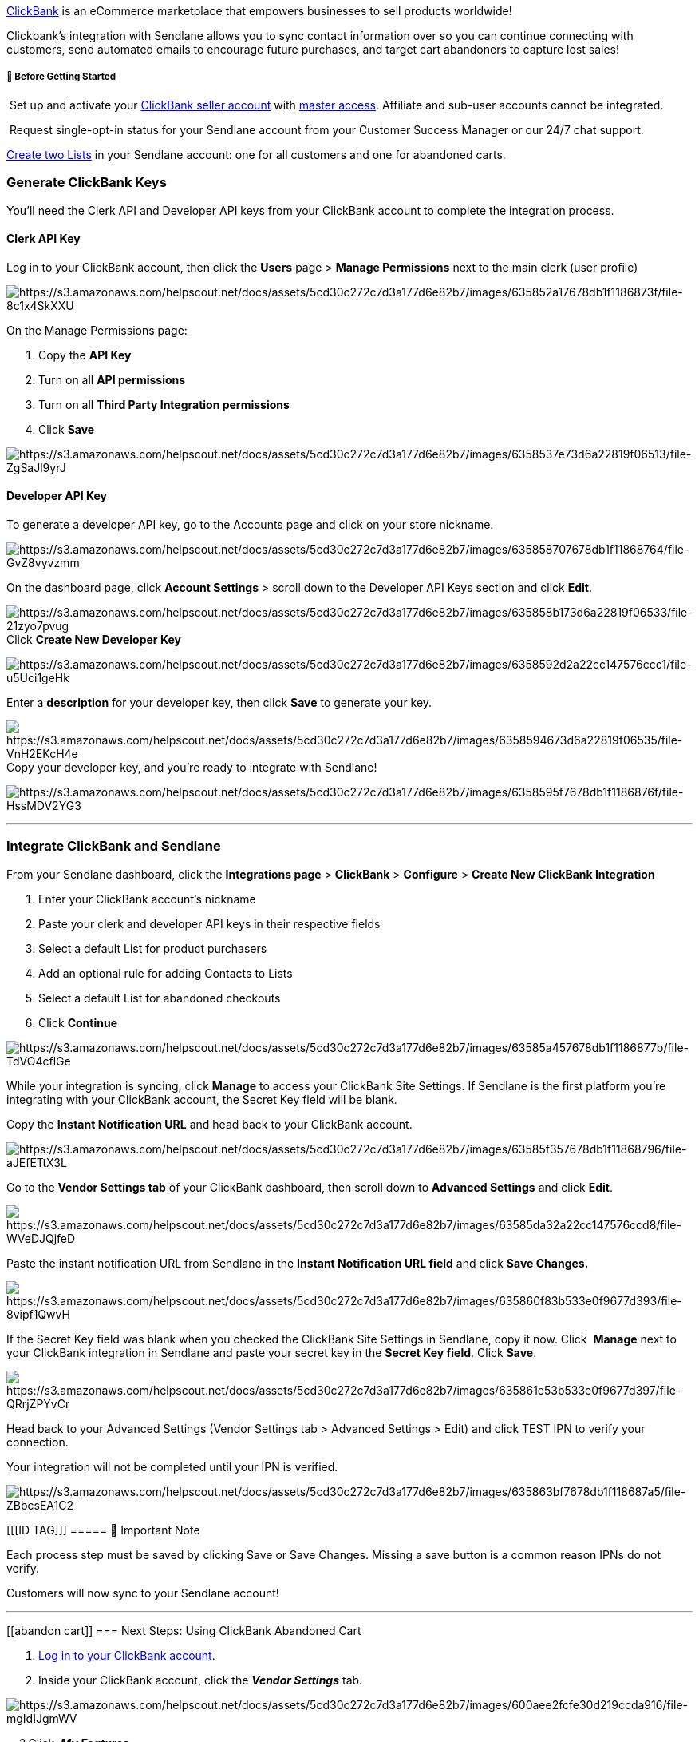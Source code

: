 https://www.clickbank.com/[ClickBank] is an eCommerce marketplace that
empowers businesses to sell products worldwide!

Clickbank's integration with Sendlane allows you to sync contact
information over so you can continue connecting with customers, send
automated emails to encourage future purchases, and target cart
abandoners to capture lost sales!

[[bgs]]
===== 🚦 Before Getting Started

 Set up and activate your https://www.clickbank.com/[ClickBank
seller account] with
https://support.clickbank.com/hc/en-us/articles/220364387-What-is-a-Master-Account-[master access].
Affiliate and sub-user accounts cannot be integrated.

 Request single-opt-in status for your Sendlane account from your
Customer Success Manager or our 24/7 chat support.

https://help.sendlane.com/article/125-lists#creating-a-list[Create two
Lists] in your Sendlane account: one for all customers and one for
abandoned carts.

=== Generate ClickBank Keys

You'll need the Clerk API and Developer API keys from your ClickBank
account to complete the integration process.

==== Clerk API Key

Log in to your ClickBank account, then click the *Users* page > *Manage
Permissions* next to the main clerk (user profile)

image:https://s3.amazonaws.com/helpscout.net/docs/assets/5cd30c272c7d3a177d6e82b7/images/635852a17678db1f1186873f/file-8c1x4SkXXU.jpg[https://s3.amazonaws.com/helpscout.net/docs/assets/5cd30c272c7d3a177d6e82b7/images/635852a17678db1f1186873f/file-8c1x4SkXXU]

On the Manage Permissions page:

. Copy the *API Key*
. Turn on all *API permissions*
. Turn on all *Third Party Integration permissions*
. Click *Save*

image:https://s3.amazonaws.com/helpscout.net/docs/assets/5cd30c272c7d3a177d6e82b7/images/6358537e73d6a22819f06513/file-ZgSaJl9yrJ.png[https://s3.amazonaws.com/helpscout.net/docs/assets/5cd30c272c7d3a177d6e82b7/images/6358537e73d6a22819f06513/file-ZgSaJl9yrJ]

==== Developer API Key

To generate a developer API key, go to the Accounts page and click on
your store nickname.

image:https://s3.amazonaws.com/helpscout.net/docs/assets/5cd30c272c7d3a177d6e82b7/images/635858707678db1f11868764/file-GvZ8vyvzmm.jpg[https://s3.amazonaws.com/helpscout.net/docs/assets/5cd30c272c7d3a177d6e82b7/images/635858707678db1f11868764/file-GvZ8vyvzmm]

On the dashboard page, click *Account Settings* > scroll down to the
Developer API Keys section and click *Edit*.

image:https://s3.amazonaws.com/helpscout.net/docs/assets/5cd30c272c7d3a177d6e82b7/images/635858b173d6a22819f06533/file-21zyo7pvug.jpg[https://s3.amazonaws.com/helpscout.net/docs/assets/5cd30c272c7d3a177d6e82b7/images/635858b173d6a22819f06533/file-21zyo7pvug]Click
*Create New Developer Key*

image:https://s3.amazonaws.com/helpscout.net/docs/assets/5cd30c272c7d3a177d6e82b7/images/6358592d2a22cc147576ccc1/file-u5Uci1geHk.jpg[https://s3.amazonaws.com/helpscout.net/docs/assets/5cd30c272c7d3a177d6e82b7/images/6358592d2a22cc147576ccc1/file-u5Uci1geHk]

Enter a *description* for your developer key, then click *Save* to
generate your key.

image:https://s3.amazonaws.com/helpscout.net/docs/assets/5cd30c272c7d3a177d6e82b7/images/6358594673d6a22819f06535/file-VnH2EKcH4e.jpg[https://s3.amazonaws.com/helpscout.net/docs/assets/5cd30c272c7d3a177d6e82b7/images/6358594673d6a22819f06535/file-VnH2EKcH4e]Copy
your developer key, and you're ready to integrate with Sendlane!

image:https://s3.amazonaws.com/helpscout.net/docs/assets/5cd30c272c7d3a177d6e82b7/images/6358595f7678db1f1186876f/file-HssMDV2YG3.png[https://s3.amazonaws.com/helpscout.net/docs/assets/5cd30c272c7d3a177d6e82b7/images/6358595f7678db1f1186876f/file-HssMDV2YG3]

'''''

[[connecting]]
=== Integrate ClickBank and Sendlane

From your Sendlane dashboard, click the *Integrations page* >
*ClickBank* > *Configure* > *Create New ClickBank Integration*

. Enter your ClickBank account's nickname
. Paste your clerk and developer API keys in their respective fields
. Select a default List for product purchasers
. Add an optional rule for adding Contacts to Lists
. Select a default List for abandoned checkouts
. Click *Continue*

image:https://s3.amazonaws.com/helpscout.net/docs/assets/5cd30c272c7d3a177d6e82b7/images/63585a457678db1f1186877b/file-TdVO4cflGe.gif[https://s3.amazonaws.com/helpscout.net/docs/assets/5cd30c272c7d3a177d6e82b7/images/63585a457678db1f1186877b/file-TdVO4cflGe]

While your integration is syncing, click *Manage* to access your
ClickBank Site Settings. If Sendlane is the first platform you're
integrating with your ClickBank account, the Secret Key field will be
blank.

Copy the *Instant Notification URL* and head back to your ClickBank
account.

image:https://s3.amazonaws.com/helpscout.net/docs/assets/5cd30c272c7d3a177d6e82b7/images/63585f357678db1f11868796/file-aJEfETtX3L.jpg[https://s3.amazonaws.com/helpscout.net/docs/assets/5cd30c272c7d3a177d6e82b7/images/63585f357678db1f11868796/file-aJEfETtX3L]

Go to the *Vendor Settings tab* of your ClickBank dashboard, then scroll
down to *Advanced Settings* and click *Edit*.

image:https://s3.amazonaws.com/helpscout.net/docs/assets/5cd30c272c7d3a177d6e82b7/images/63585da32a22cc147576ccd8/file-WVeDJQjfeD.jpg[https://s3.amazonaws.com/helpscout.net/docs/assets/5cd30c272c7d3a177d6e82b7/images/63585da32a22cc147576ccd8/file-WVeDJQjfeD]

Paste the instant notification URL from Sendlane in the *Instant
Notification URL field* and click *Save Changes.*

image:https://s3.amazonaws.com/helpscout.net/docs/assets/5cd30c272c7d3a177d6e82b7/images/635860f83b533e0f9677d393/file-8vipf1QwvH.jpg[https://s3.amazonaws.com/helpscout.net/docs/assets/5cd30c272c7d3a177d6e82b7/images/635860f83b533e0f9677d393/file-8vipf1QwvH]

If the Secret Key field was blank when you checked the ClickBank Site
Settings in Sendlane, copy it now. Click  *Manage* next to your
ClickBank integration in Sendlane and paste your secret key in
the *Secret Key field*. Click *Save*.

image:https://s3.amazonaws.com/helpscout.net/docs/assets/5cd30c272c7d3a177d6e82b7/images/635861e53b533e0f9677d397/file-QRrjZPYvCr.jpg[https://s3.amazonaws.com/helpscout.net/docs/assets/5cd30c272c7d3a177d6e82b7/images/635861e53b533e0f9677d397/file-QRrjZPYvCr]

Head back to your Advanced Settings (Vendor Settings tab > Advanced
Settings > Edit) and click TEST IPN to verify your connection.

Your integration will not be completed until your IPN is verified.

image:https://s3.amazonaws.com/helpscout.net/docs/assets/5cd30c272c7d3a177d6e82b7/images/635863bf7678db1f118687a5/file-ZBbcsEA1C2.jpg[https://s3.amazonaws.com/helpscout.net/docs/assets/5cd30c272c7d3a177d6e82b7/images/635863bf7678db1f118687a5/file-ZBbcsEA1C2]

[[[ID TAG]]]
===== 🚨 Important Note

Each process step must be saved by clicking Save or Save Changes.
Missing a save button is a common reason IPNs do not verify.

Customers will now sync to your Sendlane account!

'''''

[[abandon cart]]
=== Next Steps: Using ClickBank Abandoned Cart

. https://accounts.clickbank.com/login.htm[Log in to your ClickBank
account].
. Inside your ClickBank account, click the *_Vendor Settings_* tab.

image:https://s3.amazonaws.com/helpscout.net/docs/assets/5cd30c272c7d3a177d6e82b7/images/600aee2fcfe30d219ccda916/file-mgIdIJgmWV.png[https://s3.amazonaws.com/helpscout.net/docs/assets/5cd30c272c7d3a177d6e82b7/images/600aee2fcfe30d219ccda916/file-mgIdIJgmWV]

    3.Click  *_My Features_*

image:https://s3.amazonaws.com/helpscout.net/docs/assets/5cd30c272c7d3a177d6e82b7/images/600aee8f1c64ad47e4b71ff5/file-p5PqrvnoHj.png[https://s3.amazonaws.com/helpscout.net/docs/assets/5cd30c272c7d3a177d6e82b7/images/600aee8f1c64ad47e4b71ff5/file-p5PqrvnoHj]

**    4. Scroll to the Vendor Enabled section and click the "Enabled"
checkbox for Cart Abandonment.

image:https://s3.amazonaws.com/helpscout.net/docs/assets/5cd30c272c7d3a177d6e82b7/images/600af3fb1c64ad47e4b7202f/file-O4kypbYhmA.png[https://s3.amazonaws.com/helpscout.net/docs/assets/5cd30c272c7d3a177d6e82b7/images/600af3fb1c64ad47e4b7202f/file-O4kypbYhmA]

Your ClickBank account is now enabled to send abandoned cart emails
through this integration! For more information on creating abandoned
cart emails, check out our document,
https://help.sendlane.com/article/320-building-the-perfect-abandoned-cart-email[Building
the Perfect Abandoned Cart Email]. 

'''''

=== Troubleshooting  

===== Response Code 422

If you are seeing a response code 422 after testing, there is an unsaved
step in your integration. Please review _all_ steps, making sure to save
at _every_ opportunity. Take extra care to copy _and then_* save* your
IPN in Sendlane before proceeding to Clickbank to *save* __and
then __test. 

===== image:https://s3.amazonaws.com/helpscout.net/docs/assets/5cd30c272c7d3a177d6e82b7/images/5f9b2a5c4cedfd0016107e40/testing_IPN-2.png[https://s3.amazonaws.com/helpscout.net/docs/assets/5cd30c272c7d3a177d6e82b7/images/5f9b2a5c4cedfd0016107e40/testing_IPN-2]The integration is connected in Sendlane, but data isn't being passed

Please be sure you've clicked *_Save_* in every step on the ClickBank
side, and have fully tested and verified your Instant Notification URL.
The integration will fail if these pieces aren't fully done!

===== I do not see my ClickBank customers within Sendlane

If you just completed the integration process, it will take some time
for all of that information to sync over. If you visit the ClickBank
integration page within your Sendlane account and see that the status
still shows  _Initializing_ or _Syncing_, some information or actions
may not be available yet. 

'''''

=== Additional Sendlane Resources

Please reach out to our mailto:support@sendlane.com[Support Team] with
any questions regarding your integration. If you need to get in touch
with the ClickBank team, they're just a few clicks away! 

=== Additional ClickBank Resources

* Visit ClickBank's https://support.clickbank.com/hc/en-us[knowledge
base]
* Contact
https://support.clickbank.com/hc/en-us/requests/new[ClickBank's support
team]
* https://support.clickbank.com/hc/en-us/articles/360040581831-How-to-Generate-API-Keys-[How
to Generate ClickBank API Keys]

https://accounts.clickbank.com/signup/[Sign up for ClickBank] |
https://blog.clickbank.com/[Blog]
